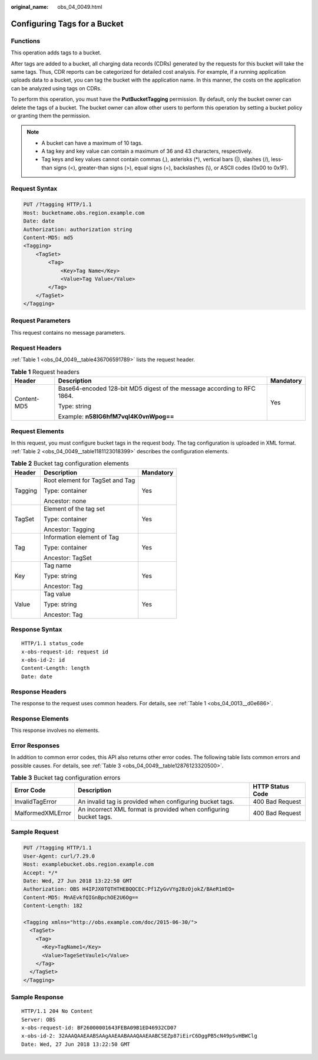 :original_name: obs_04_0049.html

.. _obs_04_0049:

Configuring Tags for a Bucket
=============================

Functions
---------

This operation adds tags to a bucket.

After tags are added to a bucket, all charging data records (CDRs) generated by the requests for this bucket will take the same tags. Thus, CDR reports can be categorized for detailed cost analysis. For example, if a running application uploads data to a bucket, you can tag the bucket with the application name. In this manner, the costs on the application can be analyzed using tags on CDRs.

To perform this operation, you must have the **PutBucketTagging** permission. By default, only the bucket owner can delete the tags of a bucket. The bucket owner can allow other users to perform this operation by setting a bucket policy or granting them the permission.

.. note::

   -  A bucket can have a maximum of 10 tags.
   -  A tag key and key value can contain a maximum of 36 and 43 characters, respectively.
   -  Tag keys and key values cannot contain commas (,), asterisks (*), vertical bars (|), slashes (/), less-than signs (<), greater-than signs (>), equal signs (=), backslashes (\\), or ASCII codes (0x00 to 0x1F).

Request Syntax
--------------

.. code-block:: text

   PUT /?tagging HTTP/1.1
   Host: bucketname.obs.region.example.com
   Date: date
   Authorization: authorization string
   Content-MD5: md5
   <Tagging>
       <TagSet>
           <Tag>
               <Key>Tag Name</Key>
               <Value>Tag Value</Value>
           </Tag>
       </TagSet>
   </Tagging>

Request Parameters
------------------

This request contains no message parameters.

Request Headers
---------------

:ref:`Table 1 <obs_04_0049__table436706591789>` lists the request header.

.. _obs_04_0049__table436706591789:

.. table:: **Table 1** Request headers

   +-----------------------+-------------------------------------------------------------------------+-----------------------+
   | Header                | Description                                                             | Mandatory             |
   +=======================+=========================================================================+=======================+
   | Content-MD5           | Base64-encoded 128-bit MD5 digest of the message according to RFC 1864. | Yes                   |
   |                       |                                                                         |                       |
   |                       | Type: string                                                            |                       |
   |                       |                                                                         |                       |
   |                       | Example: **n58IG6hfM7vqI4K0vnWpog==**                                   |                       |
   +-----------------------+-------------------------------------------------------------------------+-----------------------+

Request Elements
----------------

In this request, you must configure bucket tags in the request body. The tag configuration is uploaded in XML format. :ref:`Table 2 <obs_04_0049__table1181123018399>` describes the configuration elements.

.. _obs_04_0049__table1181123018399:

.. table:: **Table 2** Bucket tag configuration elements

   +-----------------------+---------------------------------+-----------------------+
   | Header                | Description                     | Mandatory             |
   +=======================+=================================+=======================+
   | Tagging               | Root element for TagSet and Tag | Yes                   |
   |                       |                                 |                       |
   |                       | Type: container                 |                       |
   |                       |                                 |                       |
   |                       | Ancestor: none                  |                       |
   +-----------------------+---------------------------------+-----------------------+
   | TagSet                | Element of the tag set          | Yes                   |
   |                       |                                 |                       |
   |                       | Type: container                 |                       |
   |                       |                                 |                       |
   |                       | Ancestor: Tagging               |                       |
   +-----------------------+---------------------------------+-----------------------+
   | Tag                   | Information element of Tag      | Yes                   |
   |                       |                                 |                       |
   |                       | Type: container                 |                       |
   |                       |                                 |                       |
   |                       | Ancestor: TagSet                |                       |
   +-----------------------+---------------------------------+-----------------------+
   | Key                   | Tag name                        | Yes                   |
   |                       |                                 |                       |
   |                       | Type: string                    |                       |
   |                       |                                 |                       |
   |                       | Ancestor: Tag                   |                       |
   +-----------------------+---------------------------------+-----------------------+
   | Value                 | Tag value                       | Yes                   |
   |                       |                                 |                       |
   |                       | Type: string                    |                       |
   |                       |                                 |                       |
   |                       | Ancestor: Tag                   |                       |
   +-----------------------+---------------------------------+-----------------------+

Response Syntax
---------------

::

   HTTP/1.1 status_code
   x-obs-request-id: request id
   x-obs-id-2: id
   Content-Length: length
   Date: date

Response Headers
----------------

The response to the request uses common headers. For details, see :ref:`Table 1 <obs_04_0013__d0e686>`.

Response Elements
-----------------

This response involves no elements.

Error Responses
---------------

In addition to common error codes, this API also returns other error codes. The following table lists common errors and possible causes. For details, see :ref:`Table 3 <obs_04_0049__table12876123320500>`.

.. _obs_04_0049__table12876123320500:

.. table:: **Table 3** Bucket tag configuration errors

   +-------------------+-------------------------------------------------------------------+------------------+
   | Error Code        | Description                                                       | HTTP Status Code |
   +===================+===================================================================+==================+
   | InvalidTagError   | An invalid tag is provided when configuring bucket tags.          | 400 Bad Request  |
   +-------------------+-------------------------------------------------------------------+------------------+
   | MalformedXMLError | An incorrect XML format is provided when configuring bucket tags. | 400 Bad Request  |
   +-------------------+-------------------------------------------------------------------+------------------+

Sample Request
--------------

.. code-block:: text

   PUT /?tagging HTTP/1.1
   User-Agent: curl/7.29.0
   Host: examplebucket.obs.region.example.com
   Accept: */*
   Date: Wed, 27 Jun 2018 13:22:50 GMT
   Authorization: OBS H4IPJX0TQTHTHEBQQCEC:Pf1ZyGvVYg2BzOjokZ/BAeR1mEQ=
   Content-MD5: MnAEvkfQIGnBpchOE2U6Og==
   Content-Length: 182

   <Tagging xmlns="http://obs.example.com/doc/2015-06-30/">
     <TagSet>
       <Tag>
         <Key>TagName1</Key>
         <Value>TageSetVaule1</Value>
       </Tag>
     </TagSet>
   </Tagging>

Sample Response
---------------

::

   HTTP/1.1 204 No Content
   Server: OBS
   x-obs-request-id: BF26000001643FEBA09B1ED46932CD07
   x-obs-id-2: 32AAAQAAEAABSAAgAAEAABAAAQAAEAABCSEZp87iEirC6DggPB5cN49pSvHBWClg
   Date: Wed, 27 Jun 2018 13:22:50 GMT
